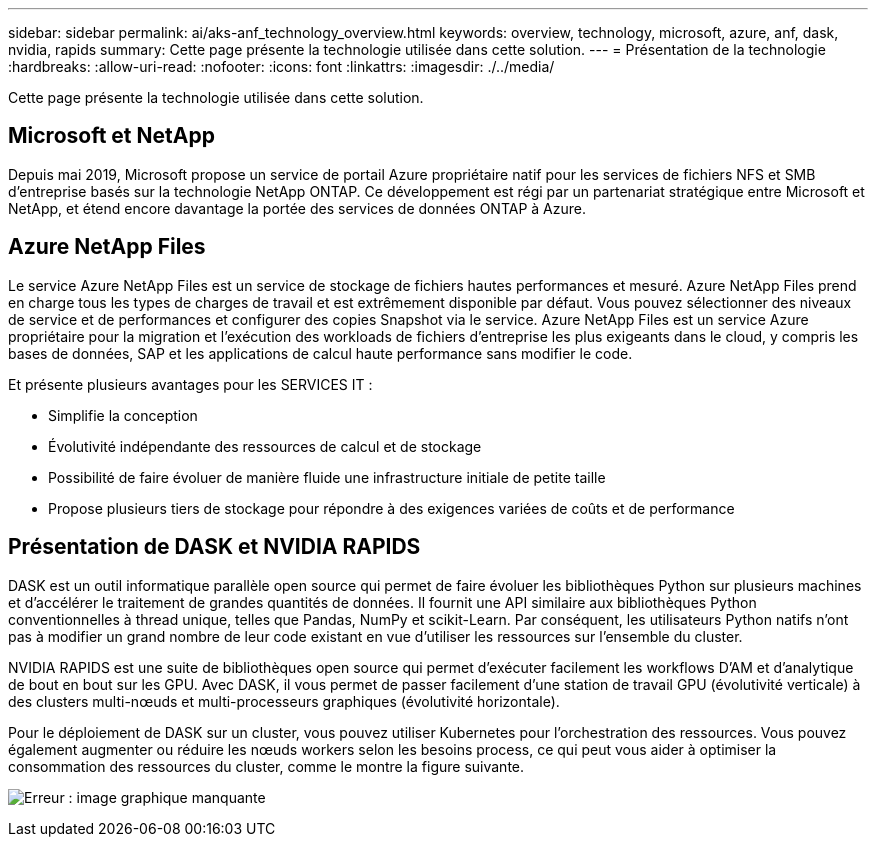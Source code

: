 ---
sidebar: sidebar 
permalink: ai/aks-anf_technology_overview.html 
keywords: overview, technology, microsoft, azure, anf, dask, nvidia, rapids 
summary: Cette page présente la technologie utilisée dans cette solution. 
---
= Présentation de la technologie
:hardbreaks:
:allow-uri-read: 
:nofooter: 
:icons: font
:linkattrs: 
:imagesdir: ./../media/


[role="lead"]
Cette page présente la technologie utilisée dans cette solution.



== Microsoft et NetApp

Depuis mai 2019, Microsoft propose un service de portail Azure propriétaire natif pour les services de fichiers NFS et SMB d'entreprise basés sur la technologie NetApp ONTAP. Ce développement est régi par un partenariat stratégique entre Microsoft et NetApp, et étend encore davantage la portée des services de données ONTAP à Azure.



== Azure NetApp Files

Le service Azure NetApp Files est un service de stockage de fichiers hautes performances et mesuré. Azure NetApp Files prend en charge tous les types de charges de travail et est extrêmement disponible par défaut. Vous pouvez sélectionner des niveaux de service et de performances et configurer des copies Snapshot via le service. Azure NetApp Files est un service Azure propriétaire pour la migration et l'exécution des workloads de fichiers d'entreprise les plus exigeants dans le cloud, y compris les bases de données, SAP et les applications de calcul haute performance sans modifier le code.

Et présente plusieurs avantages pour les SERVICES IT :

* Simplifie la conception
* Évolutivité indépendante des ressources de calcul et de stockage
* Possibilité de faire évoluer de manière fluide une infrastructure initiale de petite taille
* Propose plusieurs tiers de stockage pour répondre à des exigences variées de coûts et de performance




== Présentation de DASK et NVIDIA RAPIDS

DASK est un outil informatique parallèle open source qui permet de faire évoluer les bibliothèques Python sur plusieurs machines et d'accélérer le traitement de grandes quantités de données. Il fournit une API similaire aux bibliothèques Python conventionnelles à thread unique, telles que Pandas, NumPy et scikit-Learn. Par conséquent, les utilisateurs Python natifs n'ont pas à modifier un grand nombre de leur code existant en vue d'utiliser les ressources sur l'ensemble du cluster.

NVIDIA RAPIDS est une suite de bibliothèques open source qui permet d'exécuter facilement les workflows D'AM et d'analytique de bout en bout sur les GPU. Avec DASK, il vous permet de passer facilement d'une station de travail GPU (évolutivité verticale) à des clusters multi-nœuds et multi-processeurs graphiques (évolutivité horizontale).

Pour le déploiement de DASK sur un cluster, vous pouvez utiliser Kubernetes pour l'orchestration des ressources. Vous pouvez également augmenter ou réduire les nœuds workers selon les besoins process, ce qui peut vous aider à optimiser la consommation des ressources du cluster, comme le montre la figure suivante.

image:aks-anf_image2.png["Erreur : image graphique manquante"]
